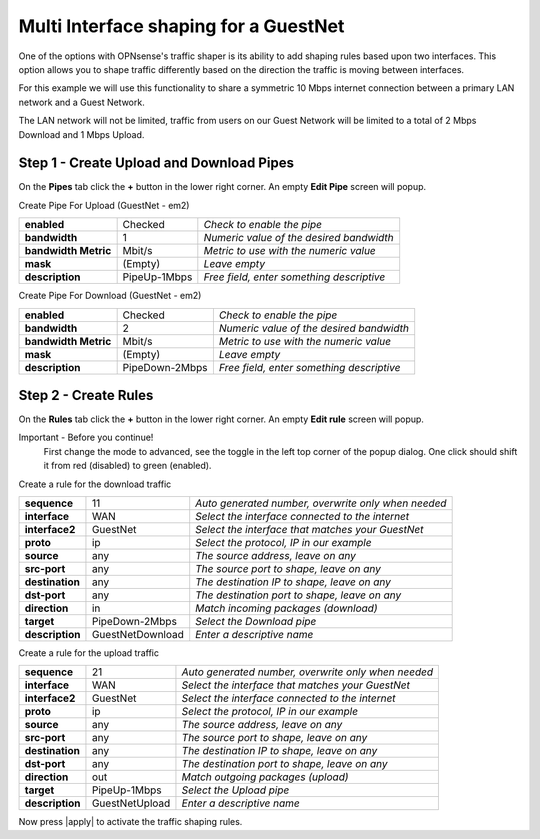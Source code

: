 =========================================
Multi Interface shaping for a GuestNet
=========================================

One of the options with OPNsense's traffic shaper is its ability to add shaping
rules based upon two interfaces. This option allows you to shape traffic
differently based on the direction the traffic is moving between interfaces.

For this example we will use this functionality to share a symmetric 10 Mbps internet
connection between a primary LAN network and a Guest Network.

The LAN network will not be limited, traffic from users on our Guest Network will
be limited to a total of 2 Mbps Download and 1 Mbps Upload.

.. nwdiag::
  :scale: 100%
  :caption: Simple network diagram

    nwdiag {

      span_width = 90;
      node_width = 180;
      Internet [shape = "cisco.cloud"];
      Internet -- switchwan;

      network WAN  {
        switchwan [label="",shape = "cisco.workgroup_switch"];
        label = "WAN Interface em1";
        fw1 [label="OPNsense", shape = "cisco.firewall", address="172.10.1.1/32"];
      }

      network LAN {
        switchlan [label="",shape = "cisco.workgroup_switch"];
        label = "LAN Interface em0";
        address ="192.168.1.x/24";
        fw1 [label="OPNsense",address="192.168.1.1/24"];
      }

      pc [label="LAN PC",shape="cisco.pc"];
      pc -- switchlan;

      network GuestNet {
        switchguestnet [label="",shape = "cisco.workgroup_switch"];
        label = "GuestNet Interface em2";
        address ="192.168.2.x/24";
        fw1 [label="OPNsense",address="192.168.2.1/24"];
      }

      laptop [label="Guest Laptop", shape="cisco.laptop"]
      laptop -- switchguestnet;

    }

Step 1 - Create Upload and Download Pipes
-----------------------------------------

On the **Pipes** tab click the **+** button in the lower right corner.
An empty **Edit Pipe** screen will popup.

Create Pipe For Upload (GuestNet - em2)

====================== ================ ================================================
 **enabled**            Checked          *Check to enable the pipe*
 **bandwidth**          1                *Numeric value of the desired bandwidth*
 **bandwidth Metric**   Mbit/s           *Metric to use with the numeric value*
 **mask**               (Empty)          *Leave empty*
 **description**        PipeUp-1Mbps     *Free field, enter something descriptive*
====================== ================ ================================================


Create Pipe For Download (GuestNet - em2)

====================== ================== ================================================
 **enabled**            Checked            *Check to enable the pipe*
 **bandwidth**          2                  *Numeric value of the desired bandwidth*
 **bandwidth Metric**   Mbit/s             *Metric to use with the numeric value*
 **mask**               (Empty)            *Leave empty*
 **description**        PipeDown-2Mbps    *Free field, enter something descriptive*
====================== ================== ================================================

Step 2 - Create Rules
----------------------

On the **Rules** tab click the **+** button in the lower right corner.
An empty **Edit rule** screen will popup.

Important - Before you continue!
    First change the mode to advanced, see the toggle in the left top corner of the
    popup dialog. One click should shift it from red (disabled) to green (enabled).

Create a rule for the download traffic

====================== =================== =====================================================
 **sequence**            11                 *Auto generated number, overwrite only when needed*
 **interface**           WAN                *Select the interface connected to the internet*
 **interface2**          GuestNet           *Select the interface that matches your GuestNet*
 **proto**               ip                 *Select the protocol, IP in our example*
 **source**              any                *The source address, leave on any*
 **src-port**            any                *The source port to shape, leave on any*
 **destination**         any                *The destination IP to shape, leave on any*
 **dst-port**            any                *The destination port to shape, leave on any*
 **direction**           in                 *Match incoming packages (download)*
 **target**             PipeDown-2Mbps      *Select the Download pipe*
 **description**        GuestNetDownload    *Enter a descriptive name*
====================== =================== =====================================================

Create a rule for the upload traffic

====================== =================== =====================================================
 **sequence**            21                 *Auto generated number, overwrite only when needed*
 **interface**           WAN                *Select the interface that matches your GuestNet*
 **interface2**          GuestNet           *Select the interface connected to the internet*
 **proto**               ip                 *Select the protocol, IP in our example*
 **source**              any                *The source address, leave on any*
 **src-port**            any                *The source port to shape, leave on any*
 **destination**         any                *The destination IP to shape, leave on any*
 **dst-port**            any                *The destination port to shape, leave on any*
 **direction**           out                *Match outgoing packages (upload)*
 **target**             PipeUp-1Mbps        *Select the Upload pipe*
 **description**        GuestNetUpload      *Enter a descriptive name*
====================== =================== =====================================================

Now press |apply| to activate the traffic shaping rules.
